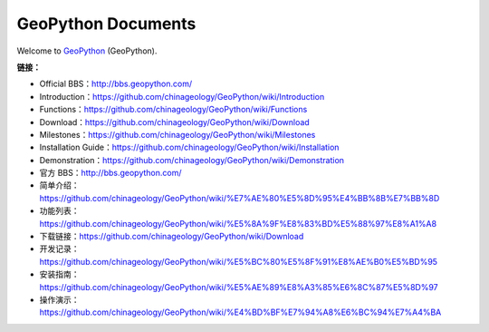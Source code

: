 GeoPython Documents
############

.. raw:: latex

   \pdfbookmark- 0]{\listfigurename}{lof}
   \listoffigures
   \cleardoublepage
   \pdfbookmark- 0]{\listtablename}{lot}
   \listoftables
   \cleardoublepage

.. only:: html

   .. figure:: GeoPython.png
      :width: 200 px
      :align: center



   .. figure:: WeChatQrCode.png
      :width: 400 px
      :align: center



Welcome to `GeoPython <bbs.geopython.com>`_ (GeoPython).


**链接：**

- Official BBS：http://bbs.geopython.com/

- Introduction：https://github.com/chinageology/GeoPython/wiki/Introduction

- Functions：https://github.com/chinageology/GeoPython/wiki/Functions

- Download：https://github.com/chinageology/GeoPython/wiki/Download

- Milestones：https://github.com/chinageology/GeoPython/wiki/Milestones

- Installation Guide：https://github.com/chinageology/GeoPython/wiki/Installation

- Demonstration：https://github.com/chinageology/GeoPython/wiki/Demonstration

- 官方 BBS：http://bbs.geopython.com/

- 简单介绍：https://github.com/chinageology/GeoPython/wiki/%E7%AE%80%E5%8D%95%E4%BB%8B%E7%BB%8D

- 功能列表：https://github.com/chinageology/GeoPython/wiki/%E5%8A%9F%E8%83%BD%E5%88%97%E8%A1%A8

- 下载链接：https://github.com/chinageology/GeoPython/wiki/Download

- 开发记录：https://github.com/chinageology/GeoPython/wiki/%E5%BC%80%E5%8F%91%E8%AE%B0%E5%BD%95

- 安装指南：https://github.com/chinageology/GeoPython/wiki/%E5%AE%89%E8%A3%85%E6%8C%87%E5%8D%97

- 操作演示：https://github.com/chinageology/GeoPython/wiki/%E4%BD%BF%E7%94%A8%E6%BC%94%E7%A4%BA